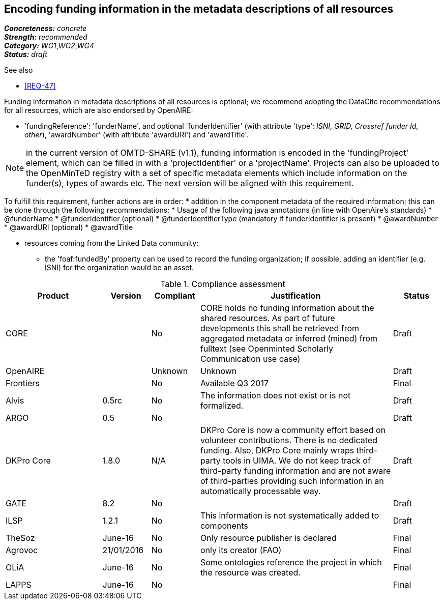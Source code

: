 == Encoding funding information in the metadata descriptions of all resources

[%hardbreaks]
[small]#*_Concreteness:_* __concrete__#
[small]#*_Strength:_*     __recommended__#
[small]#*_Category:_*     __WG1__,__WG2__,__WG4__#
[small]#*_Status:_*       __draft__#

.See also

* <<REQ-47>>

Funding information in metadata descriptions of all resources is optional; we recommend adopting the DataCite recommendations for all resources, which are also endorsed by OpenAIRE:

* 'fundingReference': 'funderName', and optional 'funderIdentifier' (with attribute 'type': _ISNI, GRID, Crossref funder Id, other_), 'awardNumber' (with attribute 'awardURI') and 'awardTitle'.

NOTE: in the current version of OMTD-SHARE (v1.1), funding information is encoded in the 'fundingProject' element, which can be filled in with a 'projectIdentifier' or a 'projectName'. Projects can also be uploaded to the OpenMinTeD registry with a set of specific metadata elements which include information on the funder(s), types of awards etc. The next version will be aligned with this requirement.

To fulfill this requirement, further actions are in order:
* addition in the component metadata of the required information; this can be done through the following recommendations:
* Usage of the following java annotations (in line with OpenAire’s standards)
	* @funderName
	* @funderIdentifier (optional)
	* @funderIdentifierType (mandatory if funderIdentifier is present)
	* @awardNumber
	* @awardURI (optional)
	* @awardTitle
  
* resources coming from the Linked Data community:
- the 'foaf:fundedBy' property can be used to record the funding organization; if possible, adding an identifier (e.g. ISNI) for the organization would be an asset.

.Compliance assessment
[cols="2,1,1,4,1"]
|====
|Product|Version|Compliant|Justification|Status

| CORE
|
| No
| CORE holds no funding information about the shared resources. As part of future developments this shall be retrieved from aggregated metadata or inferred (mined) from fulltext (see Openminted Scholarly Communication use case)
| Draft

| OpenAIRE
|
| Unknown
| Unknown
| Draft

| Frontiers
|
| No
| Available Q3 2017
| Final

| Alvis
| 0.5rc
| No
| The information does not exist or is not formalized.
| Draft

| ARGO
| 0.5
| No
| 
| Draft

| DKPro Core
| 1.8.0
| N/A
| DKPro Core is now a community effort based on volunteer contributions. There is no dedicated funding. Also, DKPro Core mainly wraps third-party tools in UIMA. We do not keep track of third-party funding information and are not aware of third-parties providing such information in an automatically processable way.
| Draft

| GATE
| 8.2
| No
| 
| Draft

| ILSP
| 1.2.1
| No
| This information is not systematically added to components
| Draft

| TheSoz
| June-16
| No
| Only resource publisher is declared
| Final

| Agrovoc
| 21/01/2016
| No
| only its creator (FAO)
| Final

| OLiA
| June-16
| No
| Some ontologies reference the project in which the resource was created.
| Final

| LAPPS
| June-16
| No
| 
| Final
|====
